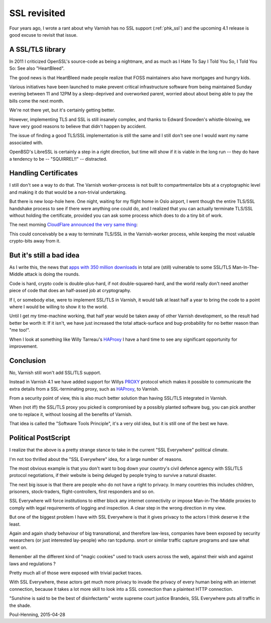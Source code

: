 ..
	Copyright (c) 2015-2016 Varnish Software AS
	SPDX-License-Identifier: BSD-2-Clause
	See LICENSE file for full text of license

.. _phk_ssl_again:

=============
SSL revisited
=============

Four years ago, I wrote a rant about why Varnish has no SSL support
(:ref:`phk_ssl`) and the upcoming 4.1 release is good excuse to
revisit that issue.

A SSL/TLS library
~~~~~~~~~~~~~~~~~

In 2011 I criticized OpenSSL's source-code as being a nightmare,
and as much as I Hate To Say I Told You So, I Told You So:  See also
"HeartBleed".

The good news is that HeartBleed made people realize that FOSS
maintainers also have mortgages and hungry kids.

Various initiatives have been launched to make prevent critical
infrastructure software from being maintained Sunday evening between
11 and 12PM by a sleep-deprived and overworked parent, worried about
about being able to pay the bills come the next month.

We're not there yet, but it's certainly getting better.

However, implementing TLS and SSL is still insanely complex, and
thanks to Edward Snowden's whistle-blowing, we have very good reasons
to believe that didn't happen by accident.

The issue of finding a good TLS/SSL implementation is still the
same and I still don't see one I would want my name associated with.

OpenBSD's LibreSSL is certainly a step in a right direction, but
time will show if it is viable in the long run -- they do have
a tendency to be -- "SQUIRREL!!" -- distracted.

Handling Certificates
~~~~~~~~~~~~~~~~~~~~~

I still don't see a way to do that.  The Varnish worker-process is not
built to compartmentalize bits at a cryptographic level and making it
do that would be a non-trivial undertaking.

But there is new loop-hole here.
One night, waiting for my flight home in Oslo airport, I went though
the entire TLS/SSL handshake process to see if there were anything
one could do, and I realized that you can actually terminate TLS/SSL
without holding the certificate, provided you can ask some process
which does to do a tiny bit of work.

The next morning `CloudFlare announced the very same thing`_:

.. _CloudFlare announced the very same thing: https://blog.cloudflare.com/keyless-ssl-the-nitty-gritty-technical-details/

This could conceivably be a way to terminate TLS/SSL in the Varnish-worker
process, while keeping the most valuable crypto-bits away from it.

But it's still a bad idea
~~~~~~~~~~~~~~~~~~~~~~~~~

As I write this, the news that `apps with 350 million downloads`_ in total
are (still) vulnerable to some SSL/TLS Man-In-The-Middle attack is doing the
rounds.

.. _apps with 350 million downloads: http://arstechnica.com/security/2015/04/27/android-apps-still-suffer-game-over-https-defects-7-months-later/

Code is hard, crypto code is double-plus-hard, if not double-squared-hard,
and the world really don't need another piece of code that does an
half-assed job at cryptography.

If I, or somebody else, were to implement SSL/TLS in Varnish, it would
talk at least half a year to bring the code to a point where I would be
willing to show it to the world.

Until I get my time-machine working, that half year would be taken
away of other Varnish development, so the result had better be worth
it: If it isn't, we have just increased the total attack-surface
and bug-probability for no better reason than "me too!".

When I look at something like Willy Tarreau's `HAProxy`_ I have a
hard time to see any significant opportunity for improvement.

.. _HAProxy: http://www.haproxy.org/


Conclusion
~~~~~~~~~~

No, Varnish still won't add SSL/TLS support.

Instead in Varnish 4.1 we have added support for Willys `PROXY`_
protocol which makes it possible to communicate the extra details
from a SSL-terminating proxy, such as `HAProxy`_, to Varnish.

.. _PROXY: http://www.haproxy.org/download/1.5/doc/proxy-protocol.txt

From a security point of view, this is also much better solution
than having SSL/TLS integrated in Varnish.

When (not if!) the SSL/TLS proxy you picked is compromised by a
possibly planted software bug, you can pick another one to replace
it, without loosing all the benefits of Varnish.

That idea is called the "Software Tools Principle", it's a very old
idea, but it is still one of the best we have.


Political PostScript
~~~~~~~~~~~~~~~~~~~~

I realize that the above is a pretty strange stance to take in the
current "SSL Everywhere" political climate.

I'm not too thrilled about the "SSL Everywhere" idea, for a large
number of reasons.

The most obvious example is that you don't want to bog down your
country's civil defence agency with SSL/TLS protocol negotiations,
if their website is being deluged by people trying to survive a
natural disaster.

The next big issue is that there are people who do not have a right
to privacy.  In many countries this includes children, prisoners,
stock-traders, flight-controllers, first responders and so on.

SSL Everywhere will force institutions to either block any internet
connectivity or impose Man-in-The-Middle proxies to comply with
legal requirements of logging and inspection.  A clear step in
the wrong direction in my view.

But one of the biggest problem I have with SSL Everywhere is that
it gives privacy to the actors I think deserve it the least.

Again and again shady behaviour of big transnational, and therefore
law-less, companies have been exposed by security researchers (or
just interested lay-people) who ran tcpdump. snort or similar traffic
capture programs and saw what went on.

Remember all the different kind of "magic cookies" used to track
users across the web, against their wish and against laws and regulations ?

Pretty much all of those were exposed with trivial packet traces.

With SSL Everywhere, these actors get much more privacy to invade
the privacy of every human being with an internet connection, because
it takes a lot more skill to look into a SSL connection than a
plaintext HTTP connection.

"Sunshine is said to be the best of disinfectants" wrote supreme
court justice Brandeis, SSL Everywhere puts all traffic in the shade.

Poul-Henning, 2015-04-28
